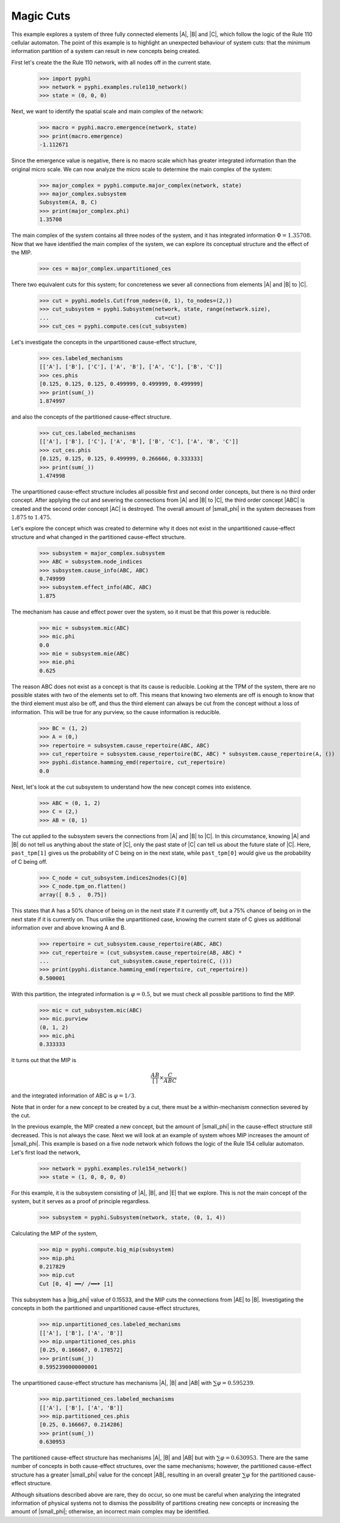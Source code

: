 Magic Cuts
==========

This example explores a system of three fully connected elements |A|, |B| and
|C|, which follow the logic of the Rule 110 cellular automaton. The point of
this example is to highlight an unexpected behaviour of system cuts: that the
minimum information partition of a system can result in new concepts being
created.

First let's create the the Rule 110 network, with all nodes off in the current
state.

    >>> import pyphi
    >>> network = pyphi.examples.rule110_network()
    >>> state = (0, 0, 0)

Next, we want to identify the spatial scale and main complex of the network:

    >>> macro = pyphi.macro.emergence(network, state)
    >>> print(macro.emergence)
    -1.112671

Since the emergence value is negative, there is no macro scale which has
greater integrated information than the original micro scale. We can now
analyze the micro scale to determine the main complex of the system:

    >>> major_complex = pyphi.compute.major_complex(network, state)
    >>> major_complex.subsystem
    Subsystem(A, B, C)
    >>> print(major_complex.phi)
    1.35708

The main complex of the system contains all three nodes of the system, and it
has integrated information :math:`\Phi = 1.35708`. Now that we have identified
the main complex of the system, we can explore its conceptual structure and the
effect of the MIP.

    >>> ces = major_complex.unpartitioned_ces

There two equivalent cuts for this system; for concreteness we sever all
connections from elements |A| and |B| to |C|.

    >>> cut = pyphi.models.Cut(from_nodes=(0, 1), to_nodes=(2,))
    >>> cut_subsystem = pyphi.Subsystem(network, state, range(network.size),
    ...                                 cut=cut)
    >>> cut_ces = pyphi.compute.ces(cut_subsystem)

Let's investigate the concepts in the unpartitioned cause-effect structure,

    >>> ces.labeled_mechanisms
    [['A'], ['B'], ['C'], ['A', 'B'], ['A', 'C'], ['B', 'C']]
    >>> ces.phis
    [0.125, 0.125, 0.125, 0.499999, 0.499999, 0.499999]
    >>> print(sum(_))
    1.874997

and also the concepts of the partitioned cause-effect structure.

    >>> cut_ces.labeled_mechanisms
    [['A'], ['B'], ['C'], ['A', 'B'], ['B', 'C'], ['A', 'B', 'C']]
    >>> cut_ces.phis
    [0.125, 0.125, 0.125, 0.499999, 0.266666, 0.333333]
    >>> print(sum(_))
    1.474998

The unpartitioned cause-effect structure includes all possible first and second
order concepts, but there is no third order concept. After applying the cut and
severing the connections from |A| and |B| to |C|, the third order concept |ABC|
is created and the second order concept |AC| is destroyed. The overall amount
of |small_phi| in the system decreases from :math:`1.875` to :math:`1.475`.

Let's explore the concept which was created to determine why it does not exist
in the unpartitioned cause-effect structure and what changed in the partitioned
cause-effect structure.

    >>> subsystem = major_complex.subsystem
    >>> ABC = subsystem.node_indices
    >>> subsystem.cause_info(ABC, ABC)
    0.749999
    >>> subsystem.effect_info(ABC, ABC)
    1.875

The mechanism has cause and effect power over the system, so it must be that
this power is reducible.

    >>> mic = subsystem.mic(ABC)
    >>> mic.phi
    0.0
    >>> mie = subsystem.mie(ABC)
    >>> mie.phi
    0.625

The reason ABC does not exist as a concept is that its cause is reducible.
Looking at the TPM of the system, there are no possible states with two of the
elements set to off. This means that knowing two elements are off is enough to
know that the third element must also be off, and thus the third element can
always be cut from the concept without a loss of information. This will be true
for any purview, so the cause information is reducible.

    >>> BC = (1, 2)
    >>> A = (0,)
    >>> repertoire = subsystem.cause_repertoire(ABC, ABC)
    >>> cut_repertoire = subsystem.cause_repertoire(BC, ABC) * subsystem.cause_repertoire(A, ())
    >>> pyphi.distance.hamming_emd(repertoire, cut_repertoire)
    0.0

Next, let's look at the cut subsystem to understand how the new concept comes
into existence.

    >>> ABC = (0, 1, 2)
    >>> C = (2,)
    >>> AB = (0, 1)

The cut applied to the subsystem severs the connections from |A| and |B| to
|C|. In this circumstance, knowing |A| and |B| do not tell us anything about
the state of |C|, only the past state of |C| can tell us about the future state
of |C|. Here, ``past_tpm[1]`` gives us the probability of C being on in the
next state, while ``past_tpm[0]`` would give us the probability of C being off.

    >>> C_node = cut_subsystem.indices2nodes(C)[0]
    >>> C_node.tpm_on.flatten()
    array([ 0.5 ,  0.75])

This states that A has a 50% chance of being on in the next state if it
currently off, but a 75% chance of being on in the next state  if it is
currently on. Thus unlike the unpartitioned case, knowing the current state of
C gives us additional information over and above knowing A and B.

    >>> repertoire = cut_subsystem.cause_repertoire(ABC, ABC)
    >>> cut_repertoire = (cut_subsystem.cause_repertoire(AB, ABC) *
    ...                   cut_subsystem.cause_repertoire(C, ()))
    >>> print(pyphi.distance.hamming_emd(repertoire, cut_repertoire))
    0.500001

With this partition, the integrated information is :math:`\varphi = 0.5`, but
we must check all possible partitions to find the MIP.

    >>> mic = cut_subsystem.mic(ABC)
    >>> mic.purview
    (0, 1, 2)
    >>> mic.phi
    0.333333

It turns out that the MIP is

.. math::
   \frac{AB}{[\,]} \times \frac{C}{ABC}

and the integrated information of ABC is :math:`\varphi = 1/3`.

Note that in order for a new concept to be created by a cut, there must be a
within-mechanism connection severed by the cut.

In the previous example, the MIP created a new concept, but the amount of
|small_phi| in the cause-effect structure still decreased. This is not always
the case. Next we will look at an example of system whoes MIP increases the
amount of |small_phi|. This example is based on a five node network which
follows the logic of the Rule 154 cellular automaton. Let's first load the
network,

    >>> network = pyphi.examples.rule154_network()
    >>> state = (1, 0, 0, 0, 0)

For this example, it is the subsystem consisting of |A|, |B|, and |E| that we
explore. This is not the main concept of the system, but it serves as a proof
of principle regardless.

    >>> subsystem = pyphi.Subsystem(network, state, (0, 1, 4))

Calculating the MIP of the system,

    >>> mip = pyphi.compute.big_mip(subsystem)
    >>> mip.phi
    0.217829
    >>> mip.cut
    Cut [0, 4] ━━/ /━━➤ [1]

This subsystem has a |big_phi| value of 0.15533, and the MIP cuts the
connections from |AE| to |B|. Investigating the concepts in both the
partitioned and unpartitioned cause-effect structures,

    >>> mip.unpartitioned_ces.labeled_mechanisms
    [['A'], ['B'], ['A', 'B']]
    >>> mip.unpartitioned_ces.phis
    [0.25, 0.166667, 0.178572]
    >>> print(sum(_))
    0.5952390000000001

The unpartitioned cause-effect structure has mechanisms |A|, |B| and |AB| with
:math:`\sum\varphi = 0.595239`.

    >>> mip.partitioned_ces.labeled_mechanisms
    [['A'], ['B'], ['A', 'B']]
    >>> mip.partitioned_ces.phis
    [0.25, 0.166667, 0.214286]
    >>> print(sum(_))
    0.630953

The partitioned cause-effect structure has mechanisms |A|, |B| and |AB| but
with :math:`\sum\varphi = 0.630953`. There are the same number of concepts in
both cause-effect structures, over the same mechanisms; however, the
partitioned cause-effect structure has a greater |small_phi| value for the
concept |AB|, resulting in an overall greater :math:`\sum\varphi` for the
partitioned cause-effect structure.

Although situations described above are rare, they do occur, so one must be
careful when analyzing the integrated information of physical systems not to
dismiss the possibility of partitions creating new concepts or increasing the
amount of |small_phi|; otherwise, an incorrect main complex may be identified.
